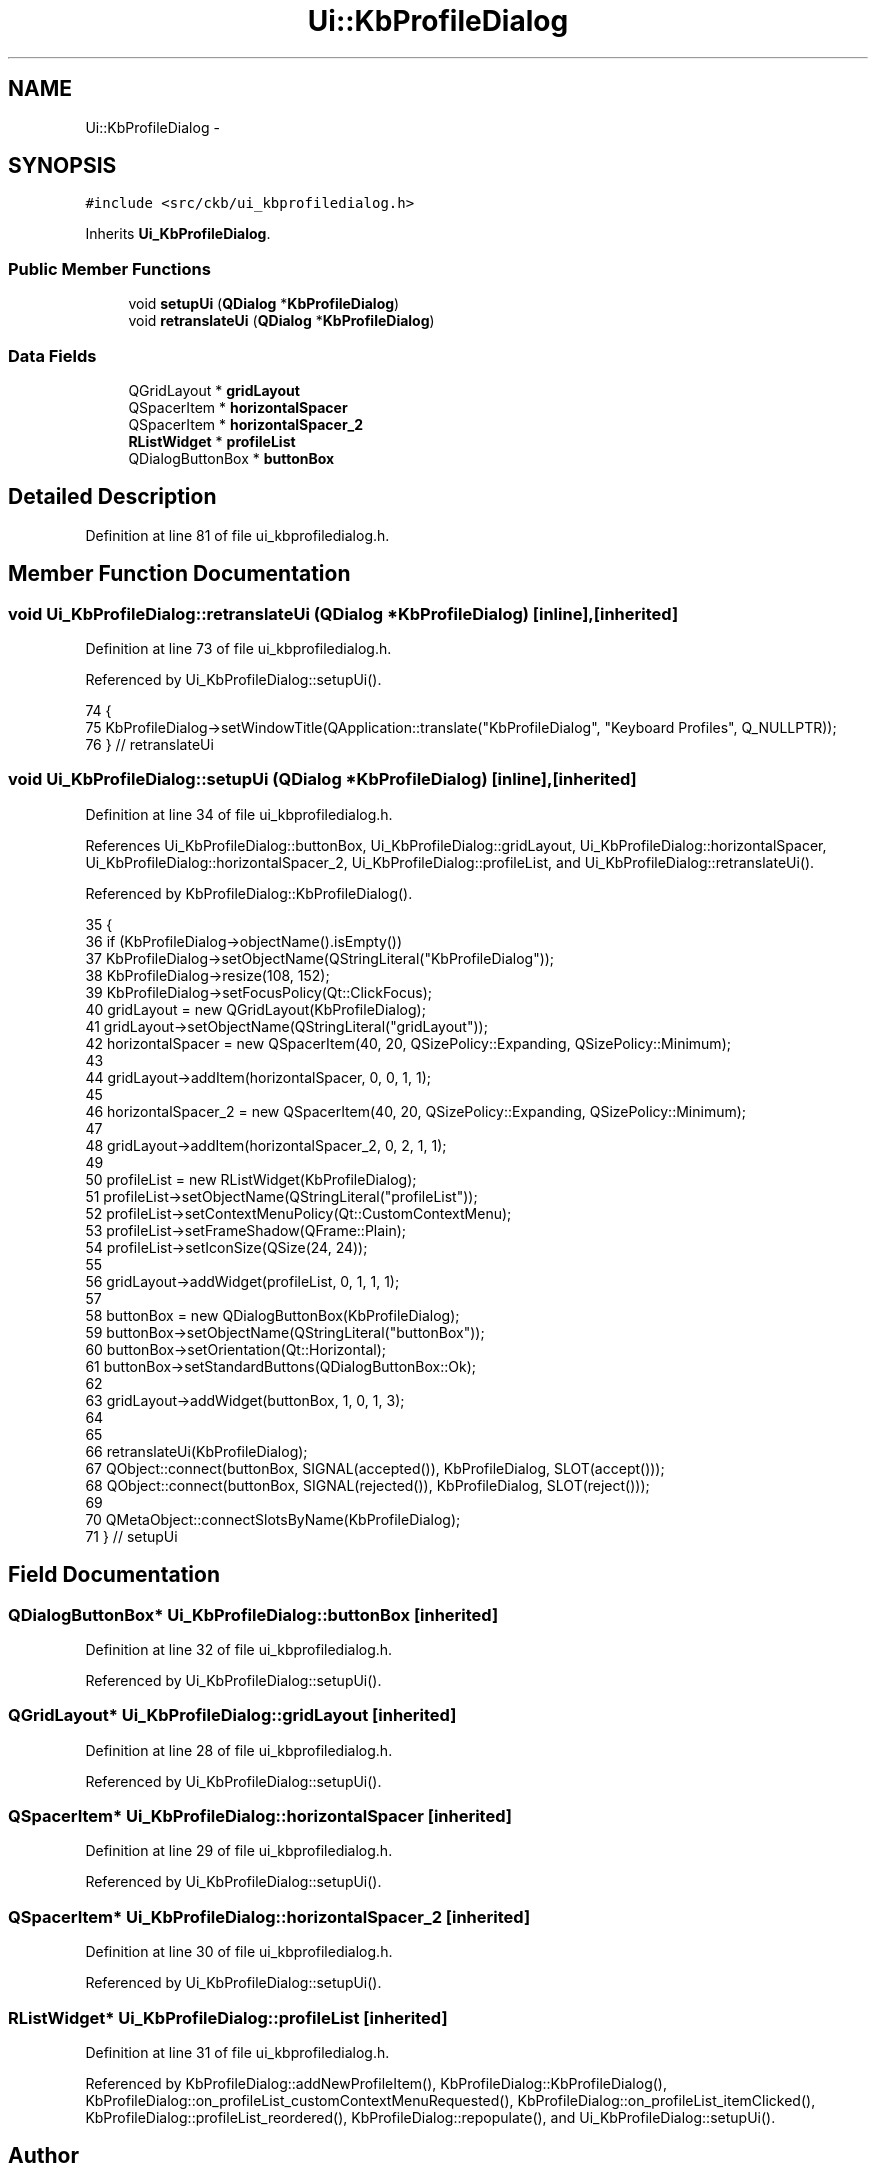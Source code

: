 .TH "Ui::KbProfileDialog" 3 "Sat May 27 2017" "Version v0.2.8 at branch all-mine" "ckb-next" \" -*- nroff -*-
.ad l
.nh
.SH NAME
Ui::KbProfileDialog \- 
.SH SYNOPSIS
.br
.PP
.PP
\fC#include <src/ckb/ui_kbprofiledialog\&.h>\fP
.PP
Inherits \fBUi_KbProfileDialog\fP\&.
.SS "Public Member Functions"

.in +1c
.ti -1c
.RI "void \fBsetupUi\fP (\fBQDialog\fP *\fBKbProfileDialog\fP)"
.br
.ti -1c
.RI "void \fBretranslateUi\fP (\fBQDialog\fP *\fBKbProfileDialog\fP)"
.br
.in -1c
.SS "Data Fields"

.in +1c
.ti -1c
.RI "QGridLayout * \fBgridLayout\fP"
.br
.ti -1c
.RI "QSpacerItem * \fBhorizontalSpacer\fP"
.br
.ti -1c
.RI "QSpacerItem * \fBhorizontalSpacer_2\fP"
.br
.ti -1c
.RI "\fBRListWidget\fP * \fBprofileList\fP"
.br
.ti -1c
.RI "QDialogButtonBox * \fBbuttonBox\fP"
.br
.in -1c
.SH "Detailed Description"
.PP 
Definition at line 81 of file ui_kbprofiledialog\&.h\&.
.SH "Member Function Documentation"
.PP 
.SS "void Ui_KbProfileDialog::retranslateUi (\fBQDialog\fP *KbProfileDialog)\fC [inline]\fP, \fC [inherited]\fP"

.PP
Definition at line 73 of file ui_kbprofiledialog\&.h\&.
.PP
Referenced by Ui_KbProfileDialog::setupUi()\&.
.PP
.nf
74     {
75         KbProfileDialog->setWindowTitle(QApplication::translate("KbProfileDialog", "Keyboard Profiles", Q_NULLPTR));
76     } // retranslateUi
.fi
.SS "void Ui_KbProfileDialog::setupUi (\fBQDialog\fP *KbProfileDialog)\fC [inline]\fP, \fC [inherited]\fP"

.PP
Definition at line 34 of file ui_kbprofiledialog\&.h\&.
.PP
References Ui_KbProfileDialog::buttonBox, Ui_KbProfileDialog::gridLayout, Ui_KbProfileDialog::horizontalSpacer, Ui_KbProfileDialog::horizontalSpacer_2, Ui_KbProfileDialog::profileList, and Ui_KbProfileDialog::retranslateUi()\&.
.PP
Referenced by KbProfileDialog::KbProfileDialog()\&.
.PP
.nf
35     {
36         if (KbProfileDialog->objectName()\&.isEmpty())
37             KbProfileDialog->setObjectName(QStringLiteral("KbProfileDialog"));
38         KbProfileDialog->resize(108, 152);
39         KbProfileDialog->setFocusPolicy(Qt::ClickFocus);
40         gridLayout = new QGridLayout(KbProfileDialog);
41         gridLayout->setObjectName(QStringLiteral("gridLayout"));
42         horizontalSpacer = new QSpacerItem(40, 20, QSizePolicy::Expanding, QSizePolicy::Minimum);
43 
44         gridLayout->addItem(horizontalSpacer, 0, 0, 1, 1);
45 
46         horizontalSpacer_2 = new QSpacerItem(40, 20, QSizePolicy::Expanding, QSizePolicy::Minimum);
47 
48         gridLayout->addItem(horizontalSpacer_2, 0, 2, 1, 1);
49 
50         profileList = new RListWidget(KbProfileDialog);
51         profileList->setObjectName(QStringLiteral("profileList"));
52         profileList->setContextMenuPolicy(Qt::CustomContextMenu);
53         profileList->setFrameShadow(QFrame::Plain);
54         profileList->setIconSize(QSize(24, 24));
55 
56         gridLayout->addWidget(profileList, 0, 1, 1, 1);
57 
58         buttonBox = new QDialogButtonBox(KbProfileDialog);
59         buttonBox->setObjectName(QStringLiteral("buttonBox"));
60         buttonBox->setOrientation(Qt::Horizontal);
61         buttonBox->setStandardButtons(QDialogButtonBox::Ok);
62 
63         gridLayout->addWidget(buttonBox, 1, 0, 1, 3);
64 
65 
66         retranslateUi(KbProfileDialog);
67         QObject::connect(buttonBox, SIGNAL(accepted()), KbProfileDialog, SLOT(accept()));
68         QObject::connect(buttonBox, SIGNAL(rejected()), KbProfileDialog, SLOT(reject()));
69 
70         QMetaObject::connectSlotsByName(KbProfileDialog);
71     } // setupUi
.fi
.SH "Field Documentation"
.PP 
.SS "QDialogButtonBox* Ui_KbProfileDialog::buttonBox\fC [inherited]\fP"

.PP
Definition at line 32 of file ui_kbprofiledialog\&.h\&.
.PP
Referenced by Ui_KbProfileDialog::setupUi()\&.
.SS "QGridLayout* Ui_KbProfileDialog::gridLayout\fC [inherited]\fP"

.PP
Definition at line 28 of file ui_kbprofiledialog\&.h\&.
.PP
Referenced by Ui_KbProfileDialog::setupUi()\&.
.SS "QSpacerItem* Ui_KbProfileDialog::horizontalSpacer\fC [inherited]\fP"

.PP
Definition at line 29 of file ui_kbprofiledialog\&.h\&.
.PP
Referenced by Ui_KbProfileDialog::setupUi()\&.
.SS "QSpacerItem* Ui_KbProfileDialog::horizontalSpacer_2\fC [inherited]\fP"

.PP
Definition at line 30 of file ui_kbprofiledialog\&.h\&.
.PP
Referenced by Ui_KbProfileDialog::setupUi()\&.
.SS "\fBRListWidget\fP* Ui_KbProfileDialog::profileList\fC [inherited]\fP"

.PP
Definition at line 31 of file ui_kbprofiledialog\&.h\&.
.PP
Referenced by KbProfileDialog::addNewProfileItem(), KbProfileDialog::KbProfileDialog(), KbProfileDialog::on_profileList_customContextMenuRequested(), KbProfileDialog::on_profileList_itemClicked(), KbProfileDialog::profileList_reordered(), KbProfileDialog::repopulate(), and Ui_KbProfileDialog::setupUi()\&.

.SH "Author"
.PP 
Generated automatically by Doxygen for ckb-next from the source code\&.
